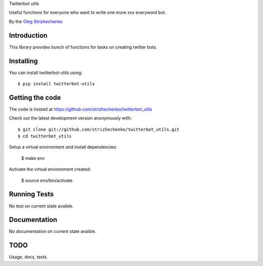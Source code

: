 Twitterbot utils

Useful functions for everyone who want to write one more xxx everyword bot.

By the `Oleg Strizhechenko <oleg.strizhechenko@gmail.com>`_

============
Introduction
============

This library provides bunch of functions for tasks on creating twitter bots.

==========
Installing
==========

You can install twitterbot-utils using::

    $ pip install twitterbot-utils

================
Getting the code
================

The code is hosted at https://github.com/strizhechenko/twitterbot_utils

Check out the latest development version anonymously with::

    $ git clone git://github.com/strizhechenko/twitterbot_utils.git
    $ cd twitterbot_utils

Setup a virtual environment and install dependencies:

	$ make env

Activate the virtual environment created:

	$ source env/bin/activate

=============
Running Tests
=============
No test on current state avaible.

=============
Documentation
=============

No documentation on current state avaible.

=====
TODO
=====

Usage, docs, tests.
